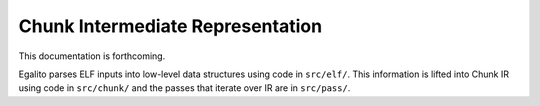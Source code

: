 Chunk Intermediate Representation
=================================

This documentation is forthcoming.

Egalito parses ELF inputs into low-level data structures using code in
``src/elf/``. This information is lifted into Chunk IR using code in
``src/chunk/`` and the passes that iterate over IR are in ``src/pass/``.

